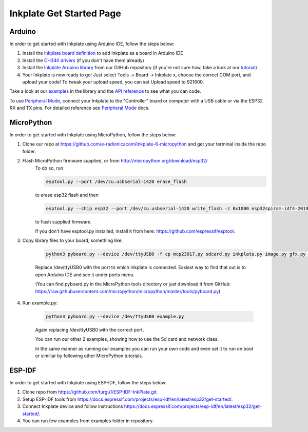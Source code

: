Inkplate Get Started Page
=========================

Arduino
-------

In order to get started with Inkplate using Arduino IDE, follow the steps below:

#. Install the `Inkplate board definition <https://github.com/e-radionicacom/Croduino-Board-Definitions-for-Arduino-IDE>`_ to add Inkplate as a board in Arduino IDE
#. Install the `CH340 drivers <https://e-radionica.com/en/blog/ch340-driver-installation-croduino-basic3-nova2/>`_ (if you don't have them already)
#. Install the `Inkplate Arduino library <https://github.com/e-radionicacom/Inkplate-Arduino-library>`_ from our GitHub repository (if you're not sure how, take a look at our `tutorial <https://e-radionica.com/en/blog/arduino-library/#Kako%20instaliraty%20library?>`_)
#. Your Inkplate is now ready to go! Just select Tools -> Board -> Inkplate x, choose the correct COM port, and upload your code! To tweak your upload speed, you can set Upload speed to 921600. 

.. image:: images/BoardSelection.jpg
    :width: 500

Take a look at our `examples <examples.html>`_ in the library and the `API reference <api-refrence.html>`_ to see what you can code.

To use `Peripheral Mode <peripheral-mode.html>`_, connect your Inkplate to the "Controller" board or computer with a USB cable or via the ESP32 RX and TX pins. For detailed reference see `Peripheral Mode <peripheral-mode.html>`_ docs.

MicroPython
-----------

In order to get started with Inkplate using MicroPython, follow the steps below:

#. Clone our repo at https://github.com/e-radionicacom/Inkplate-6-micropython and get your terminal inside the repo folder.
#. Flash MicroPython firmware supplied, or from http://micropython.org/download/esp32/ 
    To do so, run

    .. code-block:: 

        esptool.py --port /dev/cu.usbserial-1420 erase_flash 

    to erase esp32 flash and then

    .. code-block:: 

        esptool.py --chip esp32 --port /dev/cu.usbserial-1420 write_flash -z 0x1000 esp32spiram-idf4-20191220-v1.12.bin

    to flash supplied firmware.

    If you don't have esptool.py installed, install it from here: https://github.com/espressif/esptool.
#. Copy library files to your board, something like:

    .. code-block:: 

        python3 pyboard.py --device /dev/ttyUSB0 -f cp mcp23017.py sdcard.py inkplate.py image.py gfx.py gfx_standard_font_01.py :

    Replace /dev/ttyUSB0 with the port to which Inkplate is connected. Easiest way to find that out is to open Arduino IDE and see it under ports menu.
    
    (You can find pyboard.py in the MicroPython tools directory or just download it from GitHub: https://raw.githubusercontent.com/micropython/micropython/master/tools/pyboard.py)
#. Run example.py:

    .. code-block:: 

        python3 pyboard.py --device /dev/ttyUSB0 example.py

    Again replacing /dev/ttyUSB0 with the correct port.
    
    You can run our other 2 examples, showing how to use the Sd card and network class.

    In the same manner as running our examples you can run your own code and even set it to run on boot or similiar by following other MicroPython tutorials.
    
ESP-IDF
-------

In order to get started with Inkplate using ESP-IDF, follow the steps below:

#. Clone repo from https://github.com/turgu1/ESP-IDF-InkPlate.git.

#. Setup ESP-IDF tools from https://docs.espressif.com/projects/esp-idf/en/latest/esp32/get-started/.

#. Connect Inkplate device and follow instructions https://docs.espressif.com/projects/esp-idf/en/latest/esp32/get-started/.

#. You can run few examples from examples folder in repository.